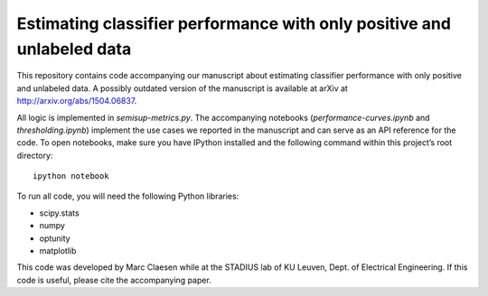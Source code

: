 Estimating classifier performance with only positive and unlabeled data
=========================================================================

This repository contains code accompanying our manuscript about estimating classifier performance with only positive and unlabeled data. 
A possibly outdated version of the manuscript is available at arXiv at http://arxiv.org/abs/1504.06837.

All logic is implemented in `semisup-metrics.py`. The accompanying notebooks (`performance-curves.ipynb` and `thresholding.ipynb`) implement
the use cases we reported in the manuscript and can serve as an API reference for the code. To open notebooks, make sure you have IPython
installed and the following command within this project’s root directory::

    ipython notebook

To run all code, you will need the following Python libraries:

- scipy.stats
- numpy
- optunity
- matplotlib

This code was developed by Marc Claesen while at the STADIUS lab of KU Leuven, Dept. of Electrical Engineering. If this code is useful,
please cite the accompanying paper.
